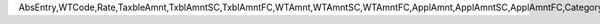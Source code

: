 AbsEntry,WTCode,Rate,TaxbleAmnt,TxblAmntSC,TxblAmntFC,WTAmnt,WTAmntSC,WTAmntFC,ApplAmnt,ApplAmntSC,ApplAmntFC,Category,Criteria,Account,Type,RoundType,BaseType,BaseAbsEnt,BaseLine,BaseNum,LineNum,BaseRef,Status,TrgType,TrgAbsEntr,LogInstanc,ObjType,Doc1LineNo,WtLineType,TxblCurr,DtblCurr,DtblRate,txblRate,DtblAmount,TdsAcc,SurAcc,CessAcc,HscAcc,TdsRate,SurRate,CessRate,HscRate,TdsBAmt,TdsBAmtSC,TdsBAmtFC,SurBAmt,SurBAmtSC,SurBAmtFC,CessBAmt,CessBAmtSC,CessBAmtFC,HscBAmt,HscBAmtSC,HscBAmtFC,TdsAmnt,TdsAmntSC,TdsAmntFC,SurAmnt,SurAmntSC,SurAmntFC,CessAmnt,CessAmntSC,CessAmntFC,HscAmnt,HscAmntSC,HscAmntFC,TdsAppl,TdsApplSC,TdsApplFC,SurAppl,SurApplSC,SurApplFC,CessAppl,CessApplSC,CessApplFC,HscAppl,HscApplSC,HscApplFC,BatchNum,InCSTCode,OutCSTCode,DpmWTApl,DpmWTAplSC,DpmWTAplFC,WTTypeId,LnBsAmt,LnBsAmtSC,LnBsAmtFC,LnCmTAmt,LnCmTAmtSC,LnCmTAmtFC,TDSType,IgstAcc,CgstAcc,SgstAcc,IgstAmnt,IgstAmntSC,IgstAmntFC,CgstAmnt,CgstAmntSC,CgstAmntFC,SgstAmnt,SgstAmntSC,SgstAmntFC,IgstRate,CgstRate,SgstRate,IgstBAmt,IgstBAmtSC,IgstBAmtFC,CgstBAmt,CgstBAmtSC,CgstBAmtFC,SgstBAmt,SgstBAmtSC,SgstBAmtFC,IgstAppl,IgstApplSC,IgstApplFC,CgstAppl,CgstApplSC,CgstApplFC,SgstAppl,SgstApplSC,SgstApplFC,UtgstAcc,CsgstAcc,UtgstAmt,UtgstAmtSC,UtgstAmtFC,CsgstAmt,CsgstAmtSC,CsgstAmtFC,UtgstRate,CsgstRate,UtgstBAmt,UtgstBAmtS,UtgstBAmtF,CsgstBAmt,CsgstBAmtS,CsgstBAmtF,UtgstAppl,UtgstApplS,UtgstApplF,CsgstAppl,CsgstApplS,CsgstApplF,EncryptIV
